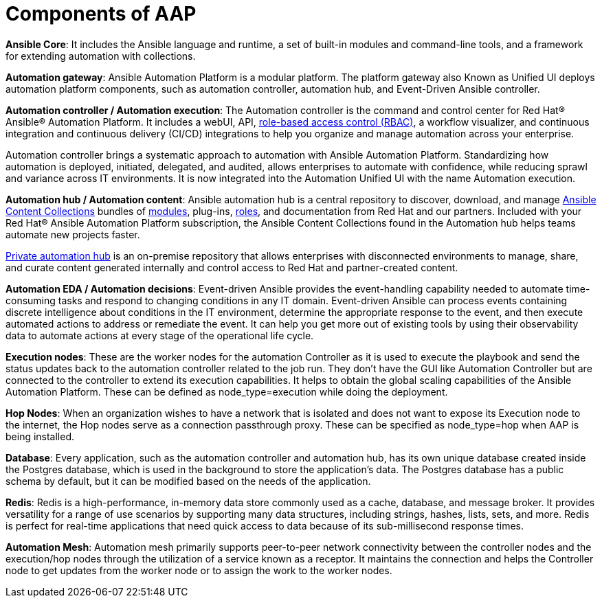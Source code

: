 = Components of AAP

*Ansible Core*: It includes the Ansible language and runtime, a set of built-in modules and command-line tools, and a framework for extending automation with collections.

*Automation gateway*: Ansible Automation Platform is a modular platform. The platform gateway also Known as Unified UI deploys automation platform components, such as automation controller, automation hub, and Event-Driven Ansible controller. 	

*Automation controller / Automation execution*: The Automation controller is the command and control center for Red Hat® Ansible® Automation Platform. It includes a webUI, API, https://www.redhat.com/en/topics/security/what-is-role-based-access-control[role-based access control (RBAC), window=_blank ], a workflow visualizer, and continuous integration and continuous delivery (CI/CD) integrations to help you organize and manage automation across your enterprise.

Automation controller brings a systematic approach to automation with Ansible Automation Platform. Standardizing how automation is deployed, initiated, delegated, and audited, allows enterprises to automate with confidence, while reducing sprawl and variance across IT environments.
It is now integrated into the Automation Unified UI with the name  Automation execution. 

*Automation hub / Automation content*: Ansible automation hub is a central repository to discover, download, and manage https://www.ansible.com/products/content-collections[Ansible Content Collections , window=_blank] bundles of https://www.redhat.com/en/topics/automation/what-is-an-ansible-module[modules, window=_blank], plug-ins, https://www.redhat.com/en/topics/automation/what-is-an-ansible-role[roles, window=_blank], and documentation from Red Hat and our partners. Included with your Red Hat® Ansible Automation Platform subscription, the Ansible Content Collections found in the Automation hub helps teams automate new projects faster.

https://www.redhat.com/sysadmin/get-started-private-automation-hub[Private automation hub, window=_blank] is an on-premise repository that allows enterprises with disconnected environments to manage, share, and curate content generated internally and control access to Red Hat and partner-created content.

*Automation EDA  / Automation decisions*: Event-driven Ansible provides the event-handling capability needed to automate time-consuming tasks and respond to changing conditions in any IT domain.
Event-driven Ansible can process events containing discrete intelligence about conditions in the IT environment, determine the appropriate response to the event, and then execute automated actions to address or remediate the event. It can help you get more out of existing tools by using their observability data to automate actions at every stage of the operational life cycle.

*Execution nodes*: These are the worker nodes for the automation Controller  as  it is used to execute the playbook and send the status updates back to the automation controller related to the job run. They don't have the GUI like Automation Controller but are connected to the controller to extend its execution capabilities. It helps to obtain the global scaling capabilities of the Ansible Automation Platform. These can be defined as  node_type=execution while doing the deployment. 

*Hop Nodes*: When an organization wishes to have a network that is isolated and does not want to expose its Execution node to the internet, the Hop nodes serve as a connection passthrough proxy. These can be specified as node_type=hop when AAP is being installed.

*Database*:  Every application, such as the automation controller and automation hub, has its own unique database created inside the Postgres database, which is used in the background to store the application's data. The Postgres database has a public schema by default, but it can be modified based on the needs of the application.

*Redis*: Redis is a high-performance, in-memory data store commonly used as a cache, database, and message broker. It provides versatility for a range of use scenarios by supporting many data structures, including strings, hashes, lists, sets, and more. Redis is perfect for real-time applications that need quick access to data because of its sub-millisecond response times.

*Automation Mesh*: Automation mesh primarily supports peer-to-peer network connectivity between the controller nodes and the execution/hop nodes through the utilization of a service known as a receptor. It maintains the connection and helps the Controller node to get updates from the worker node or to assign the work to the worker nodes.

